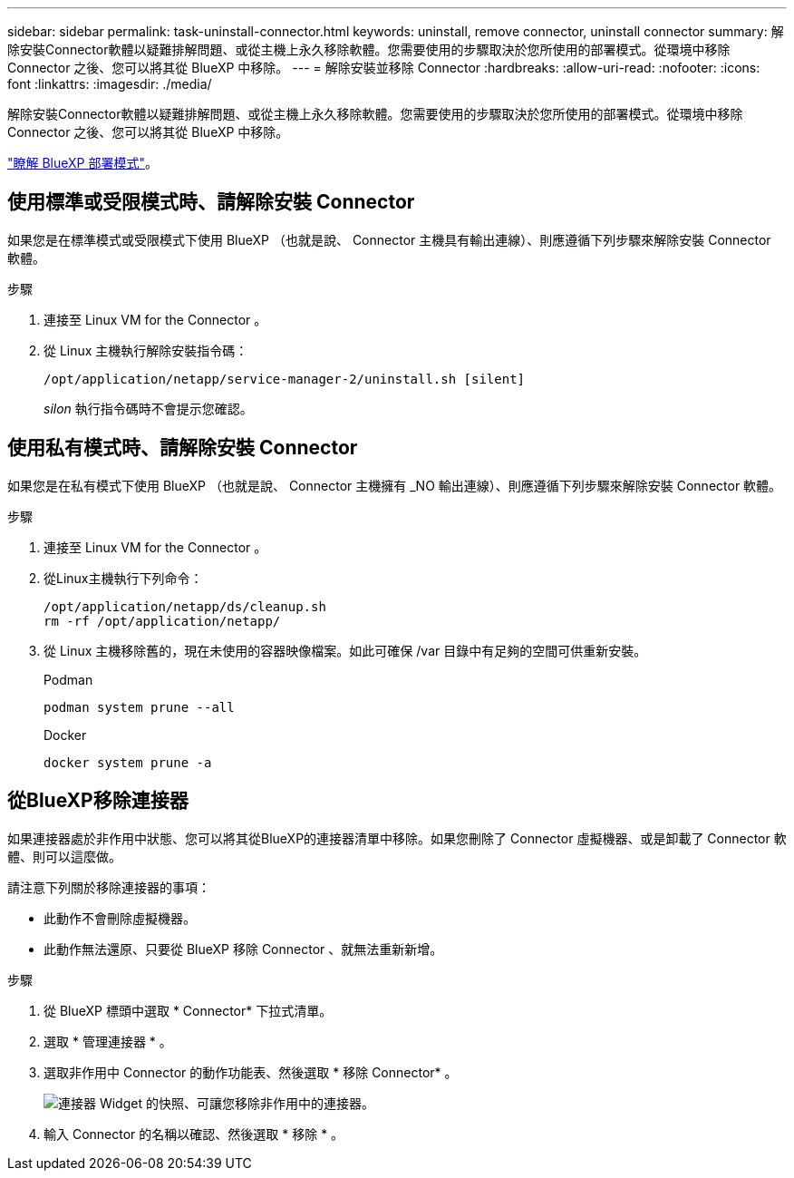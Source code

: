 ---
sidebar: sidebar 
permalink: task-uninstall-connector.html 
keywords: uninstall, remove connector, uninstall connector 
summary: 解除安裝Connector軟體以疑難排解問題、或從主機上永久移除軟體。您需要使用的步驟取決於您所使用的部署模式。從環境中移除 Connector 之後、您可以將其從 BlueXP 中移除。 
---
= 解除安裝並移除 Connector
:hardbreaks:
:allow-uri-read: 
:nofooter: 
:icons: font
:linkattrs: 
:imagesdir: ./media/


[role="lead"]
解除安裝Connector軟體以疑難排解問題、或從主機上永久移除軟體。您需要使用的步驟取決於您所使用的部署模式。從環境中移除 Connector 之後、您可以將其從 BlueXP 中移除。

link:concept-modes.html["瞭解 BlueXP 部署模式"]。



== 使用標準或受限模式時、請解除安裝 Connector

如果您是在標準模式或受限模式下使用 BlueXP （也就是說、 Connector 主機具有輸出連線）、則應遵循下列步驟來解除安裝 Connector 軟體。

.步驟
. 連接至 Linux VM for the Connector 。
. 從 Linux 主機執行解除安裝指令碼：
+
`/opt/application/netapp/service-manager-2/uninstall.sh [silent]`

+
_silon_ 執行指令碼時不會提示您確認。





== 使用私有模式時、請解除安裝 Connector

如果您是在私有模式下使用 BlueXP （也就是說、 Connector 主機擁有 _NO 輸出連線）、則應遵循下列步驟來解除安裝 Connector 軟體。

.步驟
. 連接至 Linux VM for the Connector 。
. 從Linux主機執行下列命令：
+
[source, cli]
----
/opt/application/netapp/ds/cleanup.sh
rm -rf /opt/application/netapp/
----
. 從 Linux 主機移除舊的，現在未使用的容器映像檔案。如此可確保 /var 目錄中有足夠的空間可供重新安裝。
+
[role="tabbed-block"]
====
.Podman
--
[source, cli]
----
podman system prune --all
----
--
.Docker
--
[source, cli]
----
docker system prune -a
----
--
====




== 從BlueXP移除連接器

如果連接器處於非作用中狀態、您可以將其從BlueXP的連接器清單中移除。如果您刪除了 Connector 虛擬機器、或是卸載了 Connector 軟體、則可以這麼做。

請注意下列關於移除連接器的事項：

* 此動作不會刪除虛擬機器。
* 此動作無法還原、只要從 BlueXP 移除 Connector 、就無法重新新增。


.步驟
. 從 BlueXP 標頭中選取 * Connector* 下拉式清單。
. 選取 * 管理連接器 * 。
. 選取非作用中 Connector 的動作功能表、然後選取 * 移除 Connector* 。
+
image:screenshot_connector_remove.gif["連接器 Widget 的快照、可讓您移除非作用中的連接器。"]

. 輸入 Connector 的名稱以確認、然後選取 * 移除 * 。


